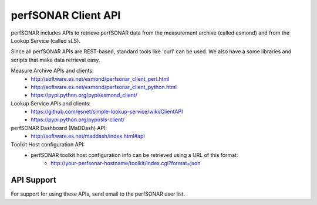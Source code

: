 **********************
perfSONAR Client API 
**********************

perfSONAR includes APIs to retrieve perfSONAR data from the measurement archive (called esmond) and from the Lookup Service (called sLS).

Since all perfSONAR APIs are REST-based, standard tools like 'curl' can be used. We also
have a some libraries and scripts that make data retrieval easy.

Measure Archive APIs and clients: 
  * http://software.es.net/esmond/perfsonar_client_perl.html
  * http://software.es.net/esmond/perfsonar_client_python.html
  * https://pypi.python.org/pypi/esmond_client/ 

Lookup Service APIs and clients:
   * https://github.com/esnet/simple-lookup-service/wiki/ClientAPI
   * https://pypi.python.org/pypi/sls-client/

perfSONAR Dashboard (MaDDash) API:
   * http://software.es.net/maddash/index.html#api

Toolkit Host configuration API:
   * perfSONAR toolkit host configuration info can be retrieved using a URL of this format:
      * http://your-perfsonar-hostname/toolkit/index.cgi?format=json

API Support
========

For support for using these APIs, send email to the perfSONAR user list.
